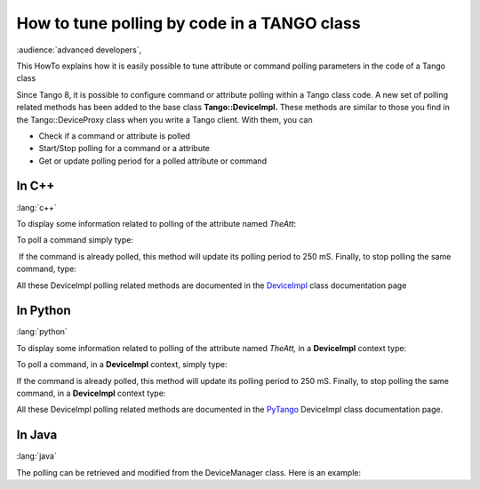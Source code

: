 
.. How-To try

How to tune polling by code in a TANGO class
============================================

:audience:`advanced developers`,

This HowTo explains how it is easily possible to tune attribute or command
polling parameters in the code of a Tango class

Since Tango 8, it is possible to configure command or attribute polling
within a Tango class code. A new set of polling related methods has been
added to the base class **Tango::DeviceImpl.** These methods are similar
to those you find in the Tango::DeviceProxy class when you write a Tango
client. With them, you can

-   Check if a command or attribute is polled
-   Start/Stop polling for a command or a attribute
-   Get or update polling period for a polled attribute or command

In C++
------

:lang:`c++`

To display some information related to polling of the attribute named *TheAtt*:

.. code-block:: cpp
    :linenos:

    string att_name("TheAtt");
    cout << "Attribute " << att_name;

    if (is_attribute_polled(att_name) == true)
       cout << " is polled with period " << get_attribute_poll_period(att_name) << " mS" << endl;
    else
       cout << " is not polled" << endl;

To poll a command simply type:

.. code-block:: cpp
    :linenos:

    poll_command("TheCmd",250);

 If the command is already polled, this method will update its polling
period to 250 mS. Finally, to stop polling the same command, type:

.. code-block:: cpp
    :linenos:

    stop_poll_command("TheCmd");

All these DeviceImpl polling related methods are documented in the DeviceImpl_ class documentation page

In Python
---------

:lang:`python`

To display some information related to polling of the attribute
named *TheAtt,* in a **DeviceImpl** context type:

.. code-block:: python
    :linenos:

    att_name = "TheAtt"

    if self.is_attribute_polled(att_name):
        print("{0} is polled with period {1} ms".format(att_name, self.get_attribute_poll_period(att_name))
    else:
        print("{0} is not polled".format(att_name))

To poll a command, in a **DeviceImpl** context, simply type:

.. code-block:: python
    :linenos:

    self.poll_command("TheCmd", 250)

If the command is already polled, this method will update its polling
period to 250 mS. Finally, to stop polling the same command, in
a **DeviceImpl** context type:

.. code-block:: python
    :linenos:

    self.stop_poll_command("TheCmd")

All these DeviceImpl polling related methods are documented in the PyTango_ DeviceImpl class documentation page.

In Java
-------

:lang:`java`

The polling can be retrieved and modified from the DeviceManager class.
Here is an example:

.. code-block:: java
    :linenos:

    import org.tango.server.annotation.Device;
    import org.tango.server.annotation.DeviceManagement;
    import org.tango.server.device.DeviceManager;
    import fr.esrf.Tango.DevFailed;
    @Device
    public class Test {
        @DeviceManagement
        private DeviceManager deviceManager;
         ...
            final String attName = "TheAttr";
            if (deviceManager.isPolled(attName)) {
                System.out.println(attName + " is polled with period " + deviceManager.getPollingPeriod(attName) + " mS");
            } else {
                System.out.println(attName + " is not polled");
            }
            deviceManager.startPolling("TheCmd", 250);
            deviceManager.stopPolling("TheCmd")
            ...
       
       public void setDeviceManager(final DeviceManager deviceManager) {
            this.deviceManager = deviceManager;
        }
    }

.. definitions
  ------------
.. _DeviceImpl: http://www.esrf.eu/computing/cs/tango/tango_doc/kernel_doc/cpp_doc/classTango_1_1DeviceImpl.html
.. _PyTango: http://pytango.readthedocs.io/en/stable/server_api/server.html

